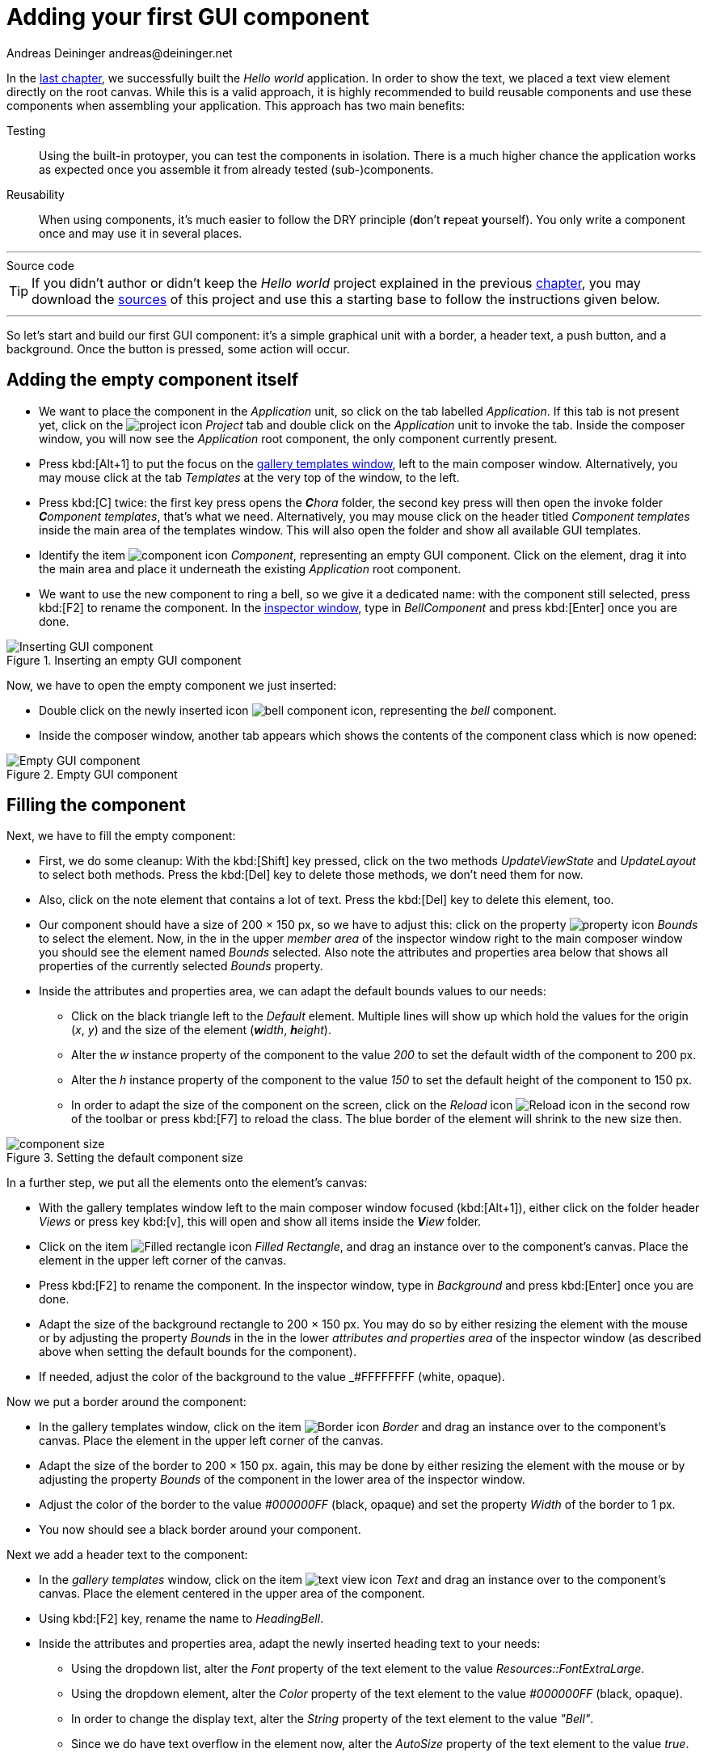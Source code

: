 = Adding your first GUI component
Andreas Deininger andreas@deininger.net

In the xref::HelloWorld.adoc[last chapter], we successfully built the _Hello world_ application. In order to show the text, we placed a text view element directly on the root canvas. While this is a valid approach, it is highly recommended to build reusable components and use these components when assembling your application. This approach has two main benefits:

Testing:: Using the built-in protoyper, you can test the components in isolation. There is a much higher chance the application works as expected once you assemble it from already tested (sub-)components.
Reusability:: When using components, it's much easier to follow the DRY principle (**d**on't **r**epeat **y**ourself). You only write a component once and may use it in several places.

'''
.Source code
****
TIP: If you didn't author or didn't keep the _Hello world_ project explained in the previous xref::HelloWorld.adoc[chapter], you may download the link:{attachmentsdir}/code/HelloWorldTutorial.zip[sources] of this project and use this a starting base to follow the instructions given below.
****
'''

So let's start and build our first GUI component: it's a simple graphical unit with a border, a header text, a push button, and a background. Once the button is pressed, some action will occur.

== Adding the empty component itself

* We want to place the component in the _Application_ unit, so click on the tab labelled _Application_. If this tab is not present yet, click on the image:icons/EmbeddedWizardIcon.png[project icon] _Project_ tab and double click on the _Application_ unit to invoke the tab. Inside the composer window, you will now see the _Application_ root component, the only component currently present.

* Press kbd:[Alt+1] to put the focus on the https://doc.embedded-wizard.de/gallery-templates-window[gallery templates window^], left to the main composer window. Alternatively, you may mouse click at the tab _Templates_ at the very top of the window, to the left.
* Press kbd:[C] twice: the first key press opens the _**C**hora_ folder, the second key press will then open the invoke folder _**C**omponent templates_, that's what we need. Alternatively, you may mouse click on the header titled _Component templates_ inside the main area of the templates window. This will also open the folder and show all available GUI templates.
* Identify the item image:icons/ComponentIcon.png[component icon] _Component_, representing an empty GUI component. Click on the element, drag it into the main area and place it underneath the existing _Application_ root component.
* We want to use the new component to ring a bell, so we give it a dedicated name: with the component still selected, press kbd:[F2] to rename the component. In the https://doc.embedded-wizard.de/inspector-window[inspector window^], type in _BellComponent_ and press kbd:[Enter] once you are done.

.Inserting an empty GUI component
image::firstcomponent/InsertingComponent.png[Inserting GUI component]

Now, we have to open the empty component we just inserted:

* Double click on the newly inserted icon image:icons/BellComponentIcon.png[bell component icon], representing the _bell_ component.
* Inside the composer window, another tab appears which shows the contents of the component class which is now opened:

.Empty GUI component
image::firstcomponent/EmptyComponent.png[Empty GUI component]

== Filling the component

Next, we have to fill the empty component:

* First, we do some cleanup: With the kbd:[Shift] key pressed, click on the two methods _UpdateViewState_ and _UpdateLayout_ to select both methods. Press the kbd:[Del] key to delete those methods, we don't need them for now.
* Also, click on the note element that contains a lot of text. Press the kbd:[Del] key to delete this element, too.
* Our component should have a size of 200 × 150 px, so we have to adjust this: click on the property image:icons/PropertyIcon.png[property icon] _Bounds_ to select the element. Now, in the in the upper _member area_ of the inspector window right to the main composer window you should see the element named _Bounds_ selected. Also note the attributes and properties area below that shows all properties of the currently selected _Bounds_ property.
* Inside the attributes and properties area, we can adapt the default bounds values to our needs:
** Click on the black triangle left to the _Default_ element. Multiple lines will show up which hold the values for the origin (_x_, _y_) and the size of the element (_**w**idth_, _**h**eight_).
** Alter the _w_ instance property of the component to the value _200_ to set the default width of the component to 200{nbsp}px.
** Alter the _h_ instance property of the component to the value _150_ to set the default height of the component to 150{nbsp}px.
** In order to adapt the size of the component on the screen, click on the _Reload_ icon image:icons/ReloadIcon.png[Reload icon] in the second row of the toolbar or press kbd:[F7] to reload the class. The blue border of the element will shrink to the new size then.

.Setting the default component size
image::firstcomponent/ComponentBounds.png[component size]

In a further step, we put all the elements onto the element's canvas:

* With the gallery templates window left to the main composer window focused (kbd:[Alt+1]), either click on the folder header _Views_ or press key kbd:[v], this will open and show all items inside the _**V**iew_ folder.
* Click on the item image:icons/FilledRectangleIcon.png[Filled rectangle icon] _Filled Rectangle_, and drag an instance over to the component's canvas. Place the element in the upper left corner of the canvas.
* Press kbd:[F2] to rename the component. In the inspector window, type in _Background_ and press kbd:[Enter] once you are done.
* Adapt the size of the background rectangle to 200 × 150 px. You may do so by either resizing the element with the mouse or by adjusting the property _Bounds_ in the in the lower _attributes and properties area_ of the inspector window (as described above when setting the default bounds for the component).
* If needed, adjust the color of the background to the value _#FFFFFFFF (white, opaque).

Now we put a border around the component:

* In the gallery templates window, click on the item image:icons/BorderIcon.png[Border icon] _Border_ and drag an instance over to the component's canvas. Place the element in the upper left corner of the canvas.
* Adapt the size of the border to 200 × 150 px. again, this may be done by either resizing the element with the mouse or by adjusting the property _Bounds_ of the component in the lower area of the inspector window.
* Adjust the color of the border to the value _#000000FF_ (black, opaque) and set the property _Width_ of the border to 1{nbsp}px.
* You now should see a black border around your component.

Next we add a header text to the component:

* In the _gallery templates_ window, click on the item image:icons/TextViewIcon.png[text view icon] _Text_ and drag an instance over to the component's canvas. Place the element centered in the upper area of the component.
* Using kbd:[F2] key, rename the name to _HeadingBell_.
* Inside the attributes and properties area, adapt the newly inserted heading text to your needs:
** Using the dropdown list, alter the _Font_ property of the text element to the value _Resources::FontExtraLarge_.
** Using the dropdown element, alter the _Color_ property of the text element to the value _#000000FF_ (black, opaque).
** In order to change the display text, alter the _String_ property of the text element to the value _"Bell"_.
** Since we do have text overflow in the element now, alter the _AutoSize_ property of the text element to the value _true_.

Eventually, we add the core element, a push button that will be used to ring the bell:

* In the gallery templates window to the left (kbd:[Alt+1]), either click on the folder header _**W**idgets_ or press key kbd:[W], this will open and show all items inside the _**W**idgets_ folder.
* Click on the _Push Button_, widget and drag an instance over to the component's canvas. Place the element in the lower area of the canvas.
* Press kbd:[F2] to rename the component. In the inspector window, type in _PushButtonBell_ and press kbd:[Enter] once you are done.
* Now customize the appearance of the push button. You may do so by setting the property _Appearance_ in the inspector window to _WidgetSet::PushButtonSmall_ and by setting the property _Label_ to _Ring_.
* You should now see a push button labelled _Ring_ in the lower area of the canvas.
* In the search field at the very top of the inspector window, type in _Focus_ to look up the property _Focus_ of your component. By writing the string _null_ into the value input field, set the _Default_ value of this property explicitly to _null_. An icon image:icons/FocusPropertyIcon.png[focus property icon] _Focus_ will appear at the top left corner of the composer window, representing the overridden property. Move this icon to the bottom.

NOTE: By setting the _Focus_ to null, we prevent our component from obtaining the focus. Obtaining the focus changes the component's appearance, which is undesired in our case.

We are finished now with adding elements to our component, and the component should pretty much like shown in <<fig:BellComponent>> below:

[[fig:BellComponent]]
.Final look of bell component
image::firstcomponent/BellComponentFinal.png[Bell component]

== Defining a button action performed on click

So far, we successfully added elements the _Bell_ component. the only interactive element is the push button, so let's bring life to this component! To do so, we have to add some logic to the component, more specifically some signal handler logic. Embedded Wizard heavily relies on so called https://doc.embedded-wizard.de/slot-method-member[slot methods^] when implementing communication between two objects. Slot methods show the following characteristics:

Code based implementation:: Every slot method has a method body containing the logic that will be performed once the slot method was called. The programming language used when authoring code inside the method's body is _Chora_:, a relatively unknown, platform independent language which syntax closely resembles C.
Signal based communication between objects:: In order to invoke a slot method, a signal has to be send to the method. Once the slot method receives the signal the code in the body of the slot method is executed. Since a slot method does not take parameters, signal-based process communication can happen between all kinds of objects, the sender does not have to know about the identity of the receiver object. However, the identity of the sender is passed onto the slot method in the hidden parameter _sender_ which can be used inside the body of the slot method.
Inheritance:: Slot methods are members of class objects. If a class is derived from another class, it inherits all slot methods from this class. As any inherited members, these slot methods can be overridden if needed. You also may call the inherited version ot the slot method by making use of the pseudo method _super()_.

So let's start and build our first slot method to bring life to our push button:

* In the gallery templates window to the left (kbd:[Alt+1]), either click on the folder header _**C**hora_ or press key kbd:[C], this will open the folder and will present the list of all language elements available in the programming language _**C**hora_.
* To keep our component organized, it's a good idea to place a note group on the canvas first:
** Click on the element image:icons/AnnotationGroupIcon.png[annotation group icon] _Annotation Group_, and drag an instance over to the component's canvas. Place the element right to the component's canvas.
** By default, the heading of the note is _This is an annotation_. Change the heading of the note area by changing the property _Caption_ in the inspector window to _Slot method(s)_.
* By now we are ready to insert our slot method: Click on the element image:icons/SlotMethodIcon.png[slot method icon] _Slot Method_, and drag an instance over to the component's canvas. Place the element inside the note rectangle you inserted and adapted in the previous two steps.
* Press kbd:[F2] to rename the slot method. In the inspector window, type in _RingTheBellSlot_ and press kbd:[Enter] once you are done.
* Finally, we have to fill the body of the slot method with some code. To do so, double click on the icon image:icons/RingTheBellSlotIcon.png[slot icon] representing the slot method _RingTheBellSlot_. In the https://doc.embedded-wizard.de/code-editor-window[Code editor^], you will now see one single line of Chora code:

[source,chora]
----
sender; /* the method is called from the sender object */
----

For now, change this code line to:

[source,chora]
----
trace "Sorry, the GUI cannot ring the bell!";
----

The _https://doc.embedded-wizard.de/trace-statement[trace^]_ statement is a debugging command that prints diagnostic output to the https://doc.embedded-wizard.de/log-window[log window^] located in the lower left area of the screen.

We now finished with our slot method now, as soon as a signal will be sent to the method, it will print it's output to the log window. However, we haven't connected our slot method to our push button yet, so let's move on and connect the sender (={nbsp}push button) with the slot slot method in order to get the push button working!

* To do so, we have to select the push button first. Select it by either clicking on the button object in the composer area or by clicking on the element titled _PushButtonBell_, listed in the upper _member area_ of the inspector window to the right.
* With the push button selected, search for the property _OnActivate_ in the lower area of the inspector window. The property _OnActivate_ refers to a slot method, so as value type in _RingTheBellSlot_. If you want to save typing, click on the small downwards triangle at the right hand side of the value field select the slot method _PushButtonSlot_ from the long list offered inside the dropdown area.

You are done with your first component, the layout should look like shown in <<fig:BellComponentWithSlot>> below:

[[fig:BellComponentWithSlot]]
.Bell component with slot method defined
image::firstcomponent/BellComponentSlot.png[Component with slot method]

== Test the component in isolation

Let's go and test our first component! There are several ways to do so:

* From the main menu, select the menu item menu:Build[Start prototyper], or
* use the keystroke kbd:[F5], or
* click on the launch icon image:icons/LaunchIcon.png[Launch icon] in the second row of the toolbar.

A prototyper window will appear which shows your component and simulate its behaviour: Click on the push button twice, and two debug messages will appear in the log window:

.Debugging output inside the log window
image::firstcomponent/DebugOutput.png[Debugging output]

NOTE: When we launched the test above, the prototyper acted on a component level, allowing us to test the component in isolation. We do also have the opportunity to launch / prototype the whole application, use kbd:[Ctrl+F5] to do so. Have a look at <<tab:ProtoyperStart>> which summarizes the two different prototyping methods.

.Starting the prototyper in different ways
[[tab:ProtoyperStart]]
[cols="<h,^,^", options="header", grid=rows, frame=topbot]
|===
|                   | Prototyping of component     | Prototyping of application
| Menu              | menu:Build[Start prototyper] | menu:Build[Start prototyper with application class]
| Keyboard shortcut | kbd:[F5]                     | kbd:[Ctrl+F5]
| Toolbar icon      | image:icons/LaunchIcon.png[Launch icon] | image:icons/LaunchApplicationIcon.png[Launch icon]
|===

== Add the component to the application's root component

Having first component up and ready is pretty cool, isn't it?
Let's move on and integrate the component into the root component, that's what the component is made for!

* Since want to place the component in the _Application_ unit, click on the tab labelled _Application_. If this tab is not present yet, click on the image:icons/EmbeddedWizardIcon.png[project icon] _Project_ tab and double click on the _Application_ unit to invoke the tab. Inside the composer window, you should now see the _Application_ root component and the _Bell component_, developed by you.
* Rename the root application class to _TutorialApplication_ using the kbd:[F2] key.
* Double click on the root application class that you just renamed. The root application class will be opened, showing the _Hello world!_ text we added in the last chapter.
* Using the inspector window, change the _Hello world!_ text to _Tutorial application_.
* Using the _Bounds_ property, change the size of the root canvas to 480 × 320 px. If you don't know how to do that, have a look at how we changed the size of the _bell_ component above.
* Add a background with the same dimensions of 480 × 320 px to the root canvas. If you don't know how to do that, have a look at how we added a background to the bell component above. Change the color of the background to Gainsborough (_#DCDCDCFF_).

[IMPORTANT]
====
When adding the background onto the canvas, it will be placed in the foreground and will hide your header text. In order to fix that, you have to restack the elements on the canvas.

* Right click on the _Background_ element in the inspector window to show its context menu.

image::firstcomponent/RestackElements.png[Restack elements]

* From the context menu, select the menu item _Restack down_.

TIP: When you want to restack an element several levels up or down, select the element and then make use of the shortcuts kbd:[Ctrl+Up] or kbd:[Ctrl+Down] respectively.
====

Now we are eventually ready to add our bell component:

* Press kbd:[Alt+2] to select the https://doc.embedded-wizard.de/gallery-browser-window[gallery browser window], left to the main composer window. Alternatively, you may mouse click at the second tab _Browser_ at the very top of the window.
* The browser's list of classes present is quite long, so we have to narrow down the displayed classes: in the search field immediately below the two tabs, type in _Bell_. While typing have a look at the list and you will notice that the list is getting shorter and shorter. Once you typed in _Bell_, the only class left is the component newly created by you.
* Click on the image:icons/ClassIcon.png[class icon] _Application::BellComponent_ class and drag an instance of the class over to the root canvas. Place the component below the header text.

Yeah! You successfully included your component into the main app!

.Tutorial application with bell component
image::firstcomponent/TutorialApplication.png[Tutorial application]

Let's test it out:

* From the main menu, select the menu item menu:Build[Start prototyper with application class], or
* use the keystroke combination kbd:[Ctrl+F5], or
* click on application launch icon image:icons/LaunchApplicationIcon.png[Launch icon] in the second row of the toolbar.

The application will start up. You will notice that the screen size is larger than the root element we put on it. Let's fix this:

* Click on the image:icons/EmbeddedWizardIcon.png[project icon] _Project_ tab (the first tab from the left) and click on the _Profile_ item, located inside the note group _Profile configuration_.
* Using the inspector window, change the property _ScreenSize_ to _<480,320>_.

.Adapting the screen size
image::firstcomponent/AdaptingScreenSize.png[Screen size]

Hooray, it we have our first application up and running:

.First application running
image::firstcomponent/TutorialApplicationRunning.png[First application]

'''
.Source code
****
TIP: If you encountered difficulties and didn't succeed when following the instructions given above, you may download the link:{attachmentsdir}/code/FirstComponentTutorial.zip[project sources] of the finalized example on how to build your first component.
****
'''

Let's move on to the xref::ComponentReusability.adoc[next chapter], there's still much more to explore!
